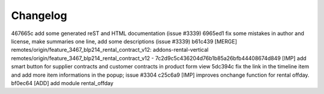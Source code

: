 
Changelog
---------

467665c add some generated reST and HTML documentation (issue #3339)
6965ed1 fix some mistakes in author and license, make summaries one line, add some descriptions (issue #3339)
b61c439 [MERGE] remotes/origin/feature_3467_blp214_rental_contract_v12: addons-rental-vertical remotes/origin/feature_3467_blp214_rental_contract_v12 - 7c2d9c5c436204d76b1b85a26bfb44408674d849 [IMP] add smart button for supplier contracts and customer contracts in product form view
5dc394c fix the link in the timeline item and add more item informations in the popup; issue #3304
c25c6a9 [IMP] improves onchange function for rental offday.
bf0ec64 [ADD] add module rental_offday

